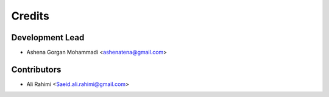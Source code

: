 =======
Credits
=======

Development Lead
----------------

* Ashena Gorgan Mohammadi <ashenatena@gmail.com>

Contributors
------------

* Ali Rahimi <Saeid.ali.rahimi@gmail.com>
